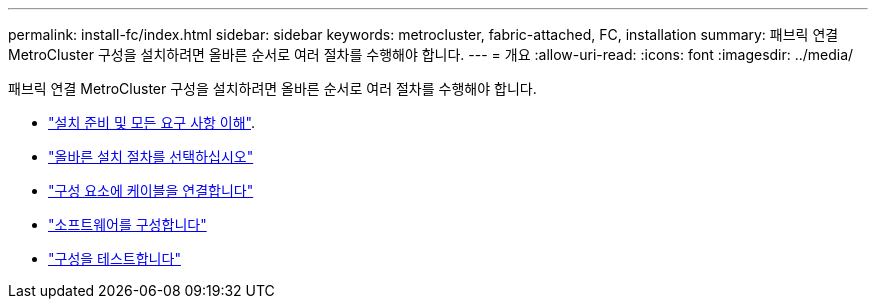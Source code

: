 ---
permalink: install-fc/index.html 
sidebar: sidebar 
keywords: metrocluster, fabric-attached, FC, installation 
summary: 패브릭 연결 MetroCluster 구성을 설치하려면 올바른 순서로 여러 절차를 수행해야 합니다. 
---
= 개요
:allow-uri-read: 
:icons: font
:imagesdir: ../media/


[role="lead"]
패브릭 연결 MetroCluster 구성을 설치하려면 올바른 순서로 여러 절차를 수행해야 합니다.

* link:../install-fc/concept_considerations_differences.html["설치 준비 및 모든 요구 사항 이해"].
* link:../install-fc/concept_choosing_the_correct_installation_procedure_for_your_configuration_mcc_install.html["올바른 설치 절차를 선택하십시오"]
* link:../install-fc/task_configure_the_mcc_hardware_components_fabric.html["구성 요소에 케이블을 연결합니다"]
* link:../install-fc/concept_configure_the_mcc_software_in_ontap.html["소프트웨어를 구성합니다"]
* link:../install-fc/task_test_the_mcc_configuration.html["구성을 테스트합니다"]

